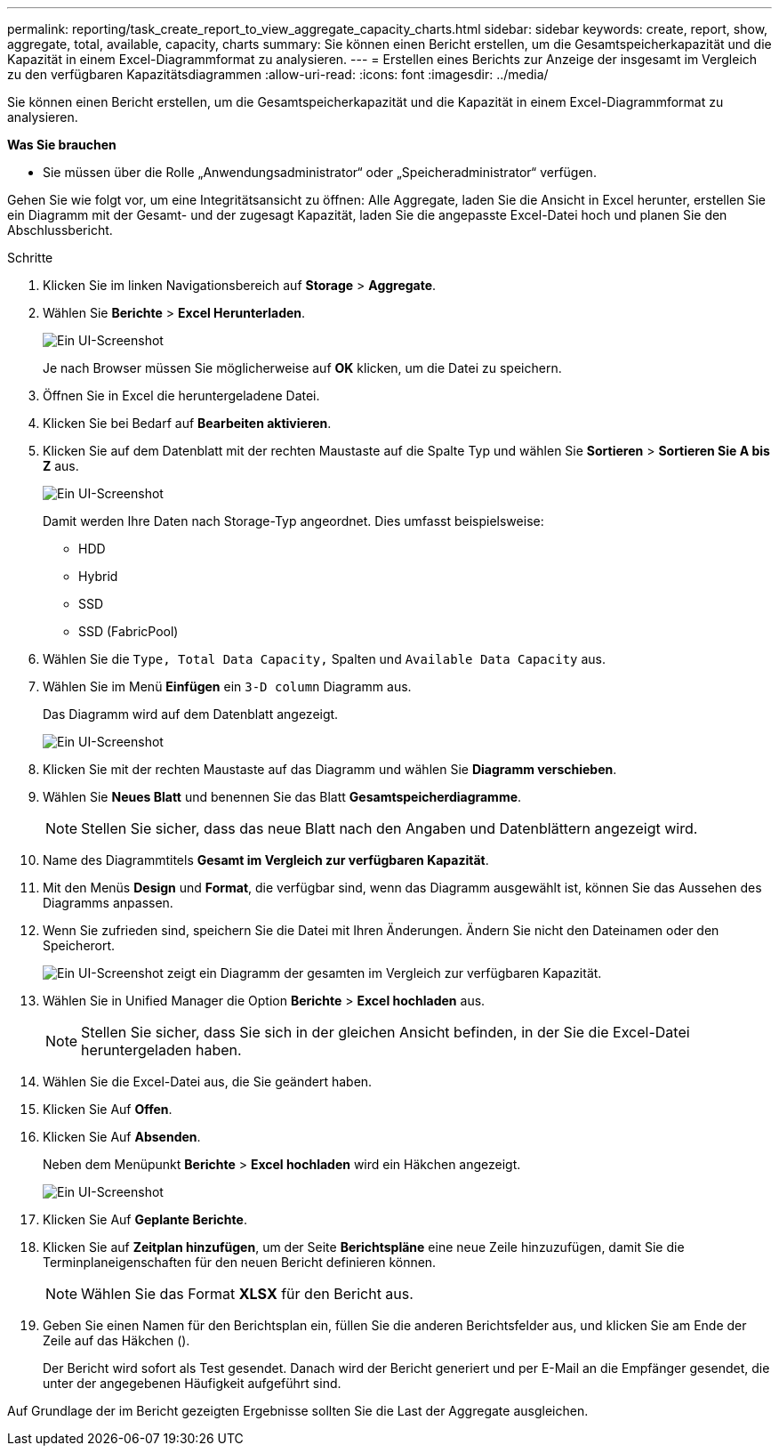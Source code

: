 ---
permalink: reporting/task_create_report_to_view_aggregate_capacity_charts.html 
sidebar: sidebar 
keywords: create, report, show, aggregate, total, available, capacity, charts 
summary: Sie können einen Bericht erstellen, um die Gesamtspeicherkapazität und die Kapazität in einem Excel-Diagrammformat zu analysieren. 
---
= Erstellen eines Berichts zur Anzeige der insgesamt im Vergleich zu den verfügbaren Kapazitätsdiagrammen
:allow-uri-read: 
:icons: font
:imagesdir: ../media/


[role="lead"]
Sie können einen Bericht erstellen, um die Gesamtspeicherkapazität und die Kapazität in einem Excel-Diagrammformat zu analysieren.

*Was Sie brauchen*

* Sie müssen über die Rolle „Anwendungsadministrator“ oder „Speicheradministrator“ verfügen.


Gehen Sie wie folgt vor, um eine Integritätsansicht zu öffnen: Alle Aggregate, laden Sie die Ansicht in Excel herunter, erstellen Sie ein Diagramm mit der Gesamt- und der zugesagt Kapazität, laden Sie die angepasste Excel-Datei hoch und planen Sie den Abschlussbericht.

.Schritte
. Klicken Sie im linken Navigationsbereich auf *Storage* > *Aggregate*.
. Wählen Sie *Berichte* > *Excel Herunterladen*.
+
image::../media/download_excel_menu.png[Ein UI-Screenshot, der zeigt, wie Excel aus Berichten heruntergeladen wird.]

+
Je nach Browser müssen Sie möglicherweise auf *OK* klicken, um die Datei zu speichern.

. Öffnen Sie in Excel die heruntergeladene Datei.
. Klicken Sie bei Bedarf auf *Bearbeiten aktivieren*.
. Klicken Sie auf dem Datenblatt mit der rechten Maustaste auf die Spalte Typ und wählen Sie *Sortieren* > *Sortieren Sie A bis Z* aus.
+
image::../media/sort_01.png[Ein UI-Screenshot, der zeigt, wie die Sortierung in der Spalte Typ ausgewählt wird.]

+
Damit werden Ihre Daten nach Storage-Typ angeordnet. Dies umfasst beispielsweise:

+
** HDD
** Hybrid
** SSD
** SSD (FabricPool)


. Wählen Sie die `Type, Total Data Capacity,` Spalten und `Available Data Capacity` aus.
. Wählen Sie im Menü *Einfügen* ein `3-D column` Diagramm aus.
+
Das Diagramm wird auf dem Datenblatt angezeigt.

+
image::../media/3d_column_01.png[Ein UI-Screenshot, der das 3D-Säulendiagramm zeigt.]

. Klicken Sie mit der rechten Maustaste auf das Diagramm und wählen Sie *Diagramm verschieben*.
. Wählen Sie *Neues Blatt* und benennen Sie das Blatt *Gesamtspeicherdiagramme*.
+
[NOTE]
====
Stellen Sie sicher, dass das neue Blatt nach den Angaben und Datenblättern angezeigt wird.

====
. Name des Diagrammtitels *Gesamt im Vergleich zur verfügbaren Kapazität*.
. Mit den Menüs *Design* und *Format*, die verfügbar sind, wenn das Diagramm ausgewählt ist, können Sie das Aussehen des Diagramms anpassen.
. Wenn Sie zufrieden sind, speichern Sie die Datei mit Ihren Änderungen. Ändern Sie nicht den Dateinamen oder den Speicherort.
+
image::../media/total_vs_available_capacity.png[Ein UI-Screenshot zeigt ein Diagramm der gesamten im Vergleich zur verfügbaren Kapazität.]

. Wählen Sie in Unified Manager die Option *Berichte* > *Excel hochladen* aus.
+
[NOTE]
====
Stellen Sie sicher, dass Sie sich in der gleichen Ansicht befinden, in der Sie die Excel-Datei heruntergeladen haben.

====
. Wählen Sie die Excel-Datei aus, die Sie geändert haben.
. Klicken Sie Auf *Offen*.
. Klicken Sie Auf *Absenden*.
+
Neben dem Menüpunkt *Berichte* > *Excel hochladen* wird ein Häkchen angezeigt.

+
image::../media/upload_excel.png[Ein UI-Screenshot, der zeigt, wie Excel in Berichte hochgeladen wird.]

. Klicken Sie Auf *Geplante Berichte*.
. Klicken Sie auf *Zeitplan hinzufügen*, um der Seite *Berichtspläne* eine neue Zeile hinzuzufügen, damit Sie die Terminplaneigenschaften für den neuen Bericht definieren können.
+
[NOTE]
====
Wählen Sie das Format *XLSX* für den Bericht aus.

====
. Geben Sie einen Namen für den Berichtsplan ein, füllen Sie die anderen Berichtsfelder aus, und klicken Sie am Ende der Zeile auf das Häkchen (image:../media/blue_check.gif[""]).
+
Der Bericht wird sofort als Test gesendet. Danach wird der Bericht generiert und per E-Mail an die Empfänger gesendet, die unter der angegebenen Häufigkeit aufgeführt sind.



Auf Grundlage der im Bericht gezeigten Ergebnisse sollten Sie die Last der Aggregate ausgleichen.
